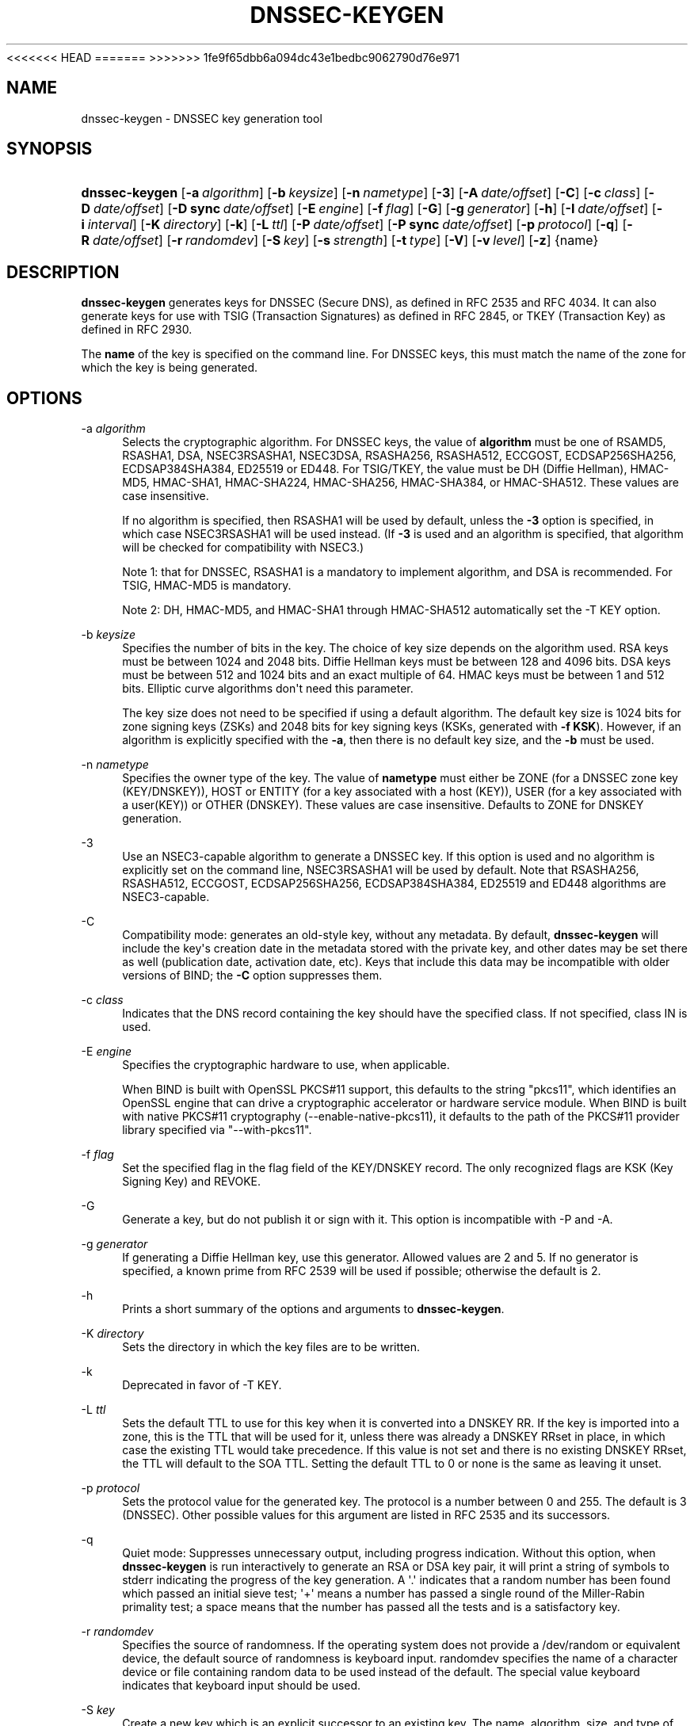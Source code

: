 <<<<<<< HEAD
.\" Copyright (C) 2000-2005, 2007-2012, 2014-2016 Internet Systems Consortium, Inc. ("ISC")
=======
.\" Copyright (C) 2000-2005, 2007-2012, 2014-2017 Internet Systems Consortium, Inc. ("ISC")
>>>>>>> 1fe9f65dbb6a094dc43e1bedbc9062790d76e971
.\" 
.\" This Source Code Form is subject to the terms of the Mozilla Public
.\" License, v. 2.0. If a copy of the MPL was not distributed with this
.\" file, You can obtain one at http://mozilla.org/MPL/2.0/.
.\"
.hy 0
.ad l
'\" t
.\"     Title: dnssec-keygen
.\"    Author: 
.\" Generator: DocBook XSL Stylesheets v1.78.1 <http://docbook.sf.net/>
.\"      Date: August 21, 2015
.\"    Manual: BIND9
.\"    Source: ISC
.\"  Language: English
.\"
.TH "DNSSEC\-KEYGEN" "8" "August 21, 2015" "ISC" "BIND9"
.\" -----------------------------------------------------------------
.\" * Define some portability stuff
.\" -----------------------------------------------------------------
.\" ~~~~~~~~~~~~~~~~~~~~~~~~~~~~~~~~~~~~~~~~~~~~~~~~~~~~~~~~~~~~~~~~~
.\" http://bugs.debian.org/507673
.\" http://lists.gnu.org/archive/html/groff/2009-02/msg00013.html
.\" ~~~~~~~~~~~~~~~~~~~~~~~~~~~~~~~~~~~~~~~~~~~~~~~~~~~~~~~~~~~~~~~~~
.ie \n(.g .ds Aq \(aq
.el       .ds Aq '
.\" -----------------------------------------------------------------
.\" * set default formatting
.\" -----------------------------------------------------------------
.\" disable hyphenation
.nh
.\" disable justification (adjust text to left margin only)
.ad l
.\" -----------------------------------------------------------------
.\" * MAIN CONTENT STARTS HERE *
.\" -----------------------------------------------------------------
.SH "NAME"
dnssec-keygen \- DNSSEC key generation tool
.SH "SYNOPSIS"
.HP \w'\fBdnssec\-keygen\fR\ 'u
\fBdnssec\-keygen\fR [\fB\-a\ \fR\fB\fIalgorithm\fR\fR] [\fB\-b\ \fR\fB\fIkeysize\fR\fR] [\fB\-n\ \fR\fB\fInametype\fR\fR] [\fB\-3\fR] [\fB\-A\ \fR\fB\fIdate/offset\fR\fR] [\fB\-C\fR] [\fB\-c\ \fR\fB\fIclass\fR\fR] [\fB\-D\ \fR\fB\fIdate/offset\fR\fR] [\fB\-D\ sync\ \fR\fB\fIdate/offset\fR\fR] [\fB\-E\ \fR\fB\fIengine\fR\fR] [\fB\-f\ \fR\fB\fIflag\fR\fR] [\fB\-G\fR] [\fB\-g\ \fR\fB\fIgenerator\fR\fR] [\fB\-h\fR] [\fB\-I\ \fR\fB\fIdate/offset\fR\fR] [\fB\-i\ \fR\fB\fIinterval\fR\fR] [\fB\-K\ \fR\fB\fIdirectory\fR\fR] [\fB\-k\fR] [\fB\-L\ \fR\fB\fIttl\fR\fR] [\fB\-P\ \fR\fB\fIdate/offset\fR\fR] [\fB\-P\ sync\ \fR\fB\fIdate/offset\fR\fR] [\fB\-p\ \fR\fB\fIprotocol\fR\fR] [\fB\-q\fR] [\fB\-R\ \fR\fB\fIdate/offset\fR\fR] [\fB\-r\ \fR\fB\fIrandomdev\fR\fR] [\fB\-S\ \fR\fB\fIkey\fR\fR] [\fB\-s\ \fR\fB\fIstrength\fR\fR] [\fB\-t\ \fR\fB\fItype\fR\fR] [\fB\-V\fR] [\fB\-v\ \fR\fB\fIlevel\fR\fR] [\fB\-z\fR] {name}
.SH "DESCRIPTION"
.PP
\fBdnssec\-keygen\fR
generates keys for DNSSEC (Secure DNS), as defined in RFC 2535 and RFC 4034\&. It can also generate keys for use with TSIG (Transaction Signatures) as defined in RFC 2845, or TKEY (Transaction Key) as defined in RFC 2930\&.
.PP
The
\fBname\fR
of the key is specified on the command line\&. For DNSSEC keys, this must match the name of the zone for which the key is being generated\&.
.SH "OPTIONS"
.PP
\-a \fIalgorithm\fR
.RS 4
Selects the cryptographic algorithm\&. For DNSSEC keys, the value of
\fBalgorithm\fR
must be one of RSAMD5, RSASHA1, DSA, NSEC3RSASHA1, NSEC3DSA, RSASHA256, RSASHA512, ECCGOST, ECDSAP256SHA256, ECDSAP384SHA384, ED25519 or ED448\&. For TSIG/TKEY, the value must be DH (Diffie Hellman), HMAC\-MD5, HMAC\-SHA1, HMAC\-SHA224, HMAC\-SHA256, HMAC\-SHA384, or HMAC\-SHA512\&. These values are case insensitive\&.
.sp
If no algorithm is specified, then RSASHA1 will be used by default, unless the
\fB\-3\fR
option is specified, in which case NSEC3RSASHA1 will be used instead\&. (If
\fB\-3\fR
is used and an algorithm is specified, that algorithm will be checked for compatibility with NSEC3\&.)
.sp
Note 1: that for DNSSEC, RSASHA1 is a mandatory to implement algorithm, and DSA is recommended\&. For TSIG, HMAC\-MD5 is mandatory\&.
.sp
Note 2: DH, HMAC\-MD5, and HMAC\-SHA1 through HMAC\-SHA512 automatically set the \-T KEY option\&.
.RE
.PP
\-b \fIkeysize\fR
.RS 4
Specifies the number of bits in the key\&. The choice of key size depends on the algorithm used\&. RSA keys must be between 1024 and 2048 bits\&. Diffie Hellman keys must be between 128 and 4096 bits\&. DSA keys must be between 512 and 1024 bits and an exact multiple of 64\&. HMAC keys must be between 1 and 512 bits\&. Elliptic curve algorithms don\*(Aqt need this parameter\&.
.sp
The key size does not need to be specified if using a default algorithm\&. The default key size is 1024 bits for zone signing keys (ZSKs) and 2048 bits for key signing keys (KSKs, generated with
\fB\-f KSK\fR)\&. However, if an algorithm is explicitly specified with the
\fB\-a\fR, then there is no default key size, and the
\fB\-b\fR
must be used\&.
.RE
.PP
\-n \fInametype\fR
.RS 4
Specifies the owner type of the key\&. The value of
\fBnametype\fR
must either be ZONE (for a DNSSEC zone key (KEY/DNSKEY)), HOST or ENTITY (for a key associated with a host (KEY)), USER (for a key associated with a user(KEY)) or OTHER (DNSKEY)\&. These values are case insensitive\&. Defaults to ZONE for DNSKEY generation\&.
.RE
.PP
\-3
.RS 4
Use an NSEC3\-capable algorithm to generate a DNSSEC key\&. If this option is used and no algorithm is explicitly set on the command line, NSEC3RSASHA1 will be used by default\&. Note that RSASHA256, RSASHA512, ECCGOST, ECDSAP256SHA256, ECDSAP384SHA384, ED25519 and ED448 algorithms are NSEC3\-capable\&.
.RE
.PP
\-C
.RS 4
Compatibility mode: generates an old\-style key, without any metadata\&. By default,
\fBdnssec\-keygen\fR
will include the key\*(Aqs creation date in the metadata stored with the private key, and other dates may be set there as well (publication date, activation date, etc)\&. Keys that include this data may be incompatible with older versions of BIND; the
\fB\-C\fR
option suppresses them\&.
.RE
.PP
\-c \fIclass\fR
.RS 4
Indicates that the DNS record containing the key should have the specified class\&. If not specified, class IN is used\&.
.RE
.PP
\-E \fIengine\fR
.RS 4
Specifies the cryptographic hardware to use, when applicable\&.
.sp
When BIND is built with OpenSSL PKCS#11 support, this defaults to the string "pkcs11", which identifies an OpenSSL engine that can drive a cryptographic accelerator or hardware service module\&. When BIND is built with native PKCS#11 cryptography (\-\-enable\-native\-pkcs11), it defaults to the path of the PKCS#11 provider library specified via "\-\-with\-pkcs11"\&.
.RE
.PP
\-f \fIflag\fR
.RS 4
Set the specified flag in the flag field of the KEY/DNSKEY record\&. The only recognized flags are KSK (Key Signing Key) and REVOKE\&.
.RE
.PP
\-G
.RS 4
Generate a key, but do not publish it or sign with it\&. This option is incompatible with \-P and \-A\&.
.RE
.PP
\-g \fIgenerator\fR
.RS 4
If generating a Diffie Hellman key, use this generator\&. Allowed values are 2 and 5\&. If no generator is specified, a known prime from RFC 2539 will be used if possible; otherwise the default is 2\&.
.RE
.PP
\-h
.RS 4
Prints a short summary of the options and arguments to
\fBdnssec\-keygen\fR\&.
.RE
.PP
\-K \fIdirectory\fR
.RS 4
Sets the directory in which the key files are to be written\&.
.RE
.PP
\-k
.RS 4
Deprecated in favor of \-T KEY\&.
.RE
.PP
\-L \fIttl\fR
.RS 4
Sets the default TTL to use for this key when it is converted into a DNSKEY RR\&. If the key is imported into a zone, this is the TTL that will be used for it, unless there was already a DNSKEY RRset in place, in which case the existing TTL would take precedence\&. If this value is not set and there is no existing DNSKEY RRset, the TTL will default to the SOA TTL\&. Setting the default TTL to
0
or
none
is the same as leaving it unset\&.
.RE
.PP
\-p \fIprotocol\fR
.RS 4
Sets the protocol value for the generated key\&. The protocol is a number between 0 and 255\&. The default is 3 (DNSSEC)\&. Other possible values for this argument are listed in RFC 2535 and its successors\&.
.RE
.PP
\-q
.RS 4
Quiet mode: Suppresses unnecessary output, including progress indication\&. Without this option, when
\fBdnssec\-keygen\fR
is run interactively to generate an RSA or DSA key pair, it will print a string of symbols to
stderr
indicating the progress of the key generation\&. A \*(Aq\&.\*(Aq indicates that a random number has been found which passed an initial sieve test; \*(Aq+\*(Aq means a number has passed a single round of the Miller\-Rabin primality test; a space means that the number has passed all the tests and is a satisfactory key\&.
.RE
.PP
\-r \fIrandomdev\fR
.RS 4
Specifies the source of randomness\&. If the operating system does not provide a
/dev/random
or equivalent device, the default source of randomness is keyboard input\&.
randomdev
specifies the name of a character device or file containing random data to be used instead of the default\&. The special value
keyboard
indicates that keyboard input should be used\&.
.RE
.PP
\-S \fIkey\fR
.RS 4
Create a new key which is an explicit successor to an existing key\&. The name, algorithm, size, and type of the key will be set to match the existing key\&. The activation date of the new key will be set to the inactivation date of the existing one\&. The publication date will be set to the activation date minus the prepublication interval, which defaults to 30 days\&.
.RE
.PP
\-s \fIstrength\fR
.RS 4
Specifies the strength value of the key\&. The strength is a number between 0 and 15, and currently has no defined purpose in DNSSEC\&.
.RE
.PP
\-T \fIrrtype\fR
.RS 4
Specifies the resource record type to use for the key\&.
\fBrrtype\fR
must be either DNSKEY or KEY\&. The default is DNSKEY when using a DNSSEC algorithm, but it can be overridden to KEY for use with SIG(0)\&.
Using any TSIG algorithm (HMAC\-* or DH) forces this option to KEY\&.
.RE
.PP
\-t \fItype\fR
.RS 4
Indicates the use of the key\&.
\fBtype\fR
must be one of AUTHCONF, NOAUTHCONF, NOAUTH, or NOCONF\&. The default is AUTHCONF\&. AUTH refers to the ability to authenticate data, and CONF the ability to encrypt data\&.
.RE
.PP
\-v \fIlevel\fR
.RS 4
Sets the debugging level\&.
.RE
.PP
\-V
.RS 4
Prints version information\&.
.RE
.SH "TIMING OPTIONS"
.PP
Dates can be expressed in the format YYYYMMDD or YYYYMMDDHHMMSS\&. If the argument begins with a \*(Aq+\*(Aq or \*(Aq\-\*(Aq, it is interpreted as an offset from the present time\&. For convenience, if such an offset is followed by one of the suffixes \*(Aqy\*(Aq, \*(Aqmo\*(Aq, \*(Aqw\*(Aq, \*(Aqd\*(Aq, \*(Aqh\*(Aq, or \*(Aqmi\*(Aq, then the offset is computed in years (defined as 365 24\-hour days, ignoring leap years), months (defined as 30 24\-hour days), weeks, days, hours, or minutes, respectively\&. Without a suffix, the offset is computed in seconds\&. To explicitly prevent a date from being set, use \*(Aqnone\*(Aq or \*(Aqnever\*(Aq\&.
.PP
\-P \fIdate/offset\fR
.RS 4
Sets the date on which a key is to be published to the zone\&. After that date, the key will be included in the zone but will not be used to sign it\&. If not set, and if the \-G option has not been used, the default is "now"\&.
.RE
.PP
\-P sync \fIdate/offset\fR
.RS 4
Sets the date on which CDS and CDNSKEY records that match this key are to be published to the zone\&.
.RE
.PP
\-A \fIdate/offset\fR
.RS 4
Sets the date on which the key is to be activated\&. After that date, the key will be included in the zone and used to sign it\&. If not set, and if the \-G option has not been used, the default is "now"\&. If set, if and \-P is not set, then the publication date will be set to the activation date minus the prepublication interval\&.
.RE
.PP
\-R \fIdate/offset\fR
.RS 4
Sets the date on which the key is to be revoked\&. After that date, the key will be flagged as revoked\&. It will be included in the zone and will be used to sign it\&.
.RE
.PP
\-I \fIdate/offset\fR
.RS 4
Sets the date on which the key is to be retired\&. After that date, the key will still be included in the zone, but it will not be used to sign it\&.
.RE
.PP
\-D \fIdate/offset\fR
.RS 4
Sets the date on which the key is to be deleted\&. After that date, the key will no longer be included in the zone\&. (It may remain in the key repository, however\&.)
.RE
.PP
\-D sync \fIdate/offset\fR
.RS 4
Sets the date on which the CDS and CDNSKEY records that match this key are to be deleted\&.
.RE
.PP
\-i \fIinterval\fR
.RS 4
Sets the prepublication interval for a key\&. If set, then the publication and activation dates must be separated by at least this much time\&. If the activation date is specified but the publication date isn\*(Aqt, then the publication date will default to this much time before the activation date; conversely, if the publication date is specified but activation date isn\*(Aqt, then activation will be set to this much time after publication\&.
.sp
If the key is being created as an explicit successor to another key, then the default prepublication interval is 30 days; otherwise it is zero\&.
.sp
As with date offsets, if the argument is followed by one of the suffixes \*(Aqy\*(Aq, \*(Aqmo\*(Aq, \*(Aqw\*(Aq, \*(Aqd\*(Aq, \*(Aqh\*(Aq, or \*(Aqmi\*(Aq, then the interval is measured in years, months, weeks, days, hours, or minutes, respectively\&. Without a suffix, the interval is measured in seconds\&.
.RE
.SH "GENERATED KEYS"
.PP
When
\fBdnssec\-keygen\fR
completes successfully, it prints a string of the form
Knnnn\&.+aaa+iiiii
to the standard output\&. This is an identification string for the key it has generated\&.
.sp
.RS 4
.ie n \{\
\h'-04'\(bu\h'+03'\c
.\}
.el \{\
.sp -1
.IP \(bu 2.3
.\}
nnnn
is the key name\&.
.RE
.sp
.RS 4
.ie n \{\
\h'-04'\(bu\h'+03'\c
.\}
.el \{\
.sp -1
.IP \(bu 2.3
.\}
aaa
is the numeric representation of the algorithm\&.
.RE
.sp
.RS 4
.ie n \{\
\h'-04'\(bu\h'+03'\c
.\}
.el \{\
.sp -1
.IP \(bu 2.3
.\}
iiiii
is the key identifier (or footprint)\&.
.RE
.PP
\fBdnssec\-keygen\fR
creates two files, with names based on the printed string\&.
Knnnn\&.+aaa+iiiii\&.key
contains the public key, and
Knnnn\&.+aaa+iiiii\&.private
contains the private key\&.
.PP
The
\&.key
file contains a DNS KEY record that can be inserted into a zone file (directly or with a $INCLUDE statement)\&.
.PP
The
\&.private
file contains algorithm\-specific fields\&. For obvious security reasons, this file does not have general read permission\&.
.PP
Both
\&.key
and
\&.private
files are generated for symmetric cryptography algorithms such as HMAC\-MD5, even though the public and private key are equivalent\&.
.SH "EXAMPLE"
.PP
To generate a 768\-bit DSA key for the domain
\fBexample\&.com\fR, the following command would be issued:
.PP
\fBdnssec\-keygen \-a DSA \-b 768 \-n ZONE example\&.com\fR
.PP
The command would print a string of the form:
.PP
\fBKexample\&.com\&.+003+26160\fR
.PP
In this example,
\fBdnssec\-keygen\fR
creates the files
Kexample\&.com\&.+003+26160\&.key
and
Kexample\&.com\&.+003+26160\&.private\&.
.SH "SEE ALSO"
.PP
\fBdnssec-signzone\fR(8),
BIND 9 Administrator Reference Manual,
RFC 2539,
RFC 2845,
RFC 4034\&.
.SH "AUTHOR"
.PP
\fBInternet Systems Consortium, Inc\&.\fR
.SH "COPYRIGHT"
.br
<<<<<<< HEAD
Copyright \(co 2000-2005, 2007-2012, 2014-2016 Internet Systems Consortium, Inc. ("ISC")
=======
Copyright \(co 2000-2005, 2007-2012, 2014-2017 Internet Systems Consortium, Inc. ("ISC")
>>>>>>> 1fe9f65dbb6a094dc43e1bedbc9062790d76e971
.br
